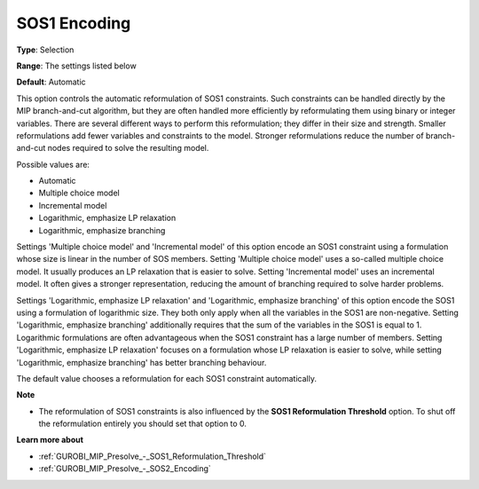 .. _GUROBI_MIP_Presolve_-_SOS1_Encoding:


SOS1 Encoding
=============



**Type**:	Selection	

**Range**:	The settings listed below	

**Default**:	Automatic	



This option controls the automatic reformulation of SOS1 constraints. Such constraints can be handled directly by the MIP branch-and-cut algorithm, but they are often handled more efficiently by reformulating them using binary or integer variables. There are several different ways to perform this reformulation; they differ in their size and strength. Smaller reformulations add fewer variables and constraints to the model. Stronger reformulations reduce the number of branch-and-cut nodes required to solve the resulting model.



Possible values are:



*	Automatic
*	Multiple choice model
*	Incremental model
*	Logarithmic, emphasize LP relaxation
*	Logarithmic, emphasize branching




Settings 'Multiple choice model' and 'Incremental model' of this option encode an SOS1 constraint using a formulation whose size is linear in the number of SOS members. Setting 'Multiple choice model' uses a so-called multiple choice model. It usually produces an LP relaxation that is easier to solve. Setting 'Incremental model' uses an incremental model. It often gives a stronger representation, reducing the amount of branching required to solve harder problems.





Settings 'Logarithmic, emphasize LP relaxation' and 'Logarithmic, emphasize branching' of this option encode the SOS1 using a formulation of logarithmic size. They both only apply when all the variables in the SOS1 are non-negative. Setting 'Logarithmic, emphasize branching' additionally requires that the sum of the variables in the SOS1 is equal to 1. Logarithmic formulations are often advantageous when the SOS1 constraint has a large number of members. Setting 'Logarithmic, emphasize LP relaxation' focuses on a formulation whose LP relaxation is easier to solve, while setting 'Logarithmic, emphasize branching' has better branching behaviour.





The default value chooses a reformulation for each SOS1 constraint automatically.





**Note** 

*	The reformulation of SOS1 constraints is also influenced by the **SOS1 Reformulation Threshold**  option. To shut off the reformulation entirely you should set that option to 0.




**Learn more about** 

*	:ref:`GUROBI_MIP_Presolve_-_SOS1_Reformulation_Threshold` 
*	:ref:`GUROBI_MIP_Presolve_-_SOS2_Encoding` 



